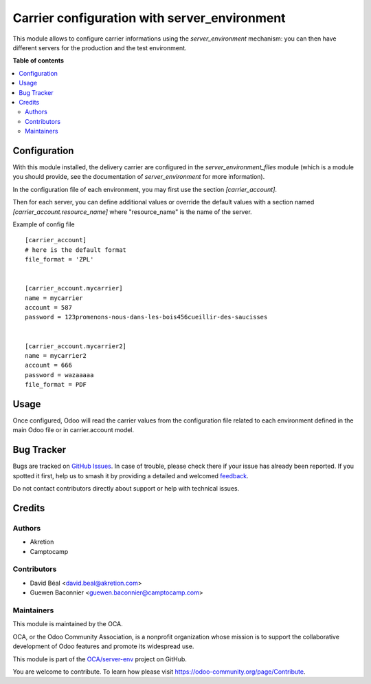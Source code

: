 =============================================
Carrier configuration with server_environment
=============================================

.. 
   !!!!!!!!!!!!!!!!!!!!!!!!!!!!!!!!!!!!!!!!!!!!!!!!!!!!
   !! This file is generated by oca-gen-addon-readme !!
   !! changes will be overwritten.                   !!
   !!!!!!!!!!!!!!!!!!!!!!!!!!!!!!!!!!!!!!!!!!!!!!!!!!!!
   !! source digest: sha256:df384f9ccfc05478687bb3f6ab2eee33ffd2a012e7ca809351c935e68e57176a
   !!!!!!!!!!!!!!!!!!!!!!!!!!!!!!!!!!!!!!!!!!!!!!!!!!!!

.. |badge1| image:: https://img.shields.io/badge/maturity-Beta-yellow.png
    :target: https://odoo-community.org/page/development-status
    :alt: Beta
.. |badge2| image:: https://img.shields.io/badge/licence-AGPL--3-blue.png
    :target: http://www.gnu.org/licenses/agpl-3.0-standalone.html
    :alt: License: AGPL-3
.. |badge3| image:: https://img.shields.io/badge/github-OCA%2Fserver--env-lightgray.png?logo=github
    :target: https://github.com/OCA/server-env/tree/12.0/carrier_environment
    :alt: OCA/server-env
.. |badge4| image:: https://img.shields.io/badge/weblate-Translate%20me-F47D42.png
    :target: https://translation.odoo-community.org/projects/server-env-12-0/server-env-12-0-carrier_environment
    :alt: Translate me on Weblate
.. |badge5| image:: https://img.shields.io/badge/runboat-Try%20me-875A7B.png
    :target: https://runboat.odoo-community.org/builds?repo=OCA/server-env&target_branch=12.0
    :alt: Try me on Runboat

|badge1| |badge2| |badge3| |badge4| |badge5|

This module allows to configure carrier informations 
using the `server_environment` mechanism: you can then have different 
servers for the production and the test environment.

**Table of contents**

.. contents::
   :local:

Configuration
=============

With this module installed, the delivery carrier are
configured in the `server_environment_files` module (which is a module
you should provide, see the documentation of `server_environment` for
more information).

In the configuration file of each environment, you may first use the
section `[carrier_account]`.

Then for each server, you can define additional values or override the
default values with a section named `[carrier_account.resource_name]` where "resource_name" is the name of the server.

Example of config file ::


  [carrier_account]
  # here is the default format
  file_format = 'ZPL'


  [carrier_account.mycarrier]
  name = mycarrier
  account = 587
  password = 123promenons-nous-dans-les-bois456cueillir-des-saucisses


  [carrier_account.mycarrier2]
  name = mycarrier2
  account = 666
  password = wazaaaaa
  file_format = PDF

Usage
=====

Once configured, Odoo will read the carrier values from the
configuration file related to each environment defined in the main
Odoo file or in carrier.account model.

Bug Tracker
===========

Bugs are tracked on `GitHub Issues <https://github.com/OCA/server-env/issues>`_.
In case of trouble, please check there if your issue has already been reported.
If you spotted it first, help us to smash it by providing a detailed and welcomed
`feedback <https://github.com/OCA/server-env/issues/new?body=module:%20carrier_environment%0Aversion:%2012.0%0A%0A**Steps%20to%20reproduce**%0A-%20...%0A%0A**Current%20behavior**%0A%0A**Expected%20behavior**>`_.

Do not contact contributors directly about support or help with technical issues.

Credits
=======

Authors
~~~~~~~

* Akretion
* Camptocamp

Contributors
~~~~~~~~~~~~

* David Béal <david.beal@akretion.com>
* Guewen Baconnier <guewen.baconnier@camptocamp.com>

Maintainers
~~~~~~~~~~~

This module is maintained by the OCA.

.. image:: https://odoo-community.org/logo.png
   :alt: Odoo Community Association
   :target: https://odoo-community.org

OCA, or the Odoo Community Association, is a nonprofit organization whose
mission is to support the collaborative development of Odoo features and
promote its widespread use.

This module is part of the `OCA/server-env <https://github.com/OCA/server-env/tree/12.0/carrier_environment>`_ project on GitHub.

You are welcome to contribute. To learn how please visit https://odoo-community.org/page/Contribute.
